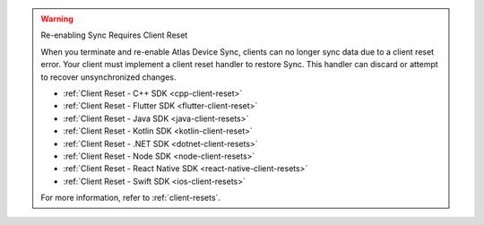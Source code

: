 .. warning:: Re-enabling Sync Requires Client Reset

   When you terminate and re-enable Atlas Device Sync, clients can no longer
   sync data due to a client reset error. 
   Your client must implement a client reset handler to restore Sync. This 
   handler can discard or attempt to recover unsynchronized changes.

   - :ref:`Client Reset - C++ SDK <cpp-client-reset>`
   - :ref:`Client Reset - Flutter SDK <flutter-client-reset>`
   - :ref:`Client Reset - Java SDK <java-client-resets>`
   - :ref:`Client Reset - Kotlin SDK <kotlin-client-reset>`
   - :ref:`Client Reset - .NET SDK <dotnet-client-resets>`
   - :ref:`Client Reset - Node SDK <node-client-resets>`
   - :ref:`Client Reset - React Native SDK <react-native-client-resets>`
   - :ref:`Client Reset - Swift SDK <ios-client-resets>`

   For more information, refer to :ref:`client-resets`.
